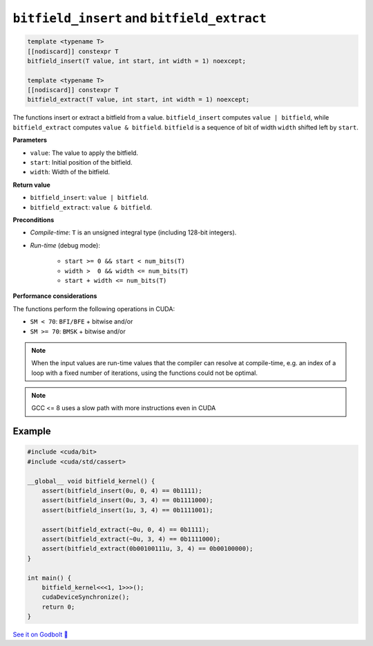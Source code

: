 .. _libcudacxx-extended-api-bit-bitfield:

``bitfield_insert`` and ``bitfield_extract``
============================================

.. code:: cpp

   template <typename T>
   [[nodiscard]] constexpr T
   bitfield_insert(T value, int start, int width = 1) noexcept;

   template <typename T>
   [[nodiscard]] constexpr T
   bitfield_extract(T value, int start, int width = 1) noexcept;

The functions insert or extract a bitfield from a value.
``bitfield_insert`` computes ``value | bitfield``, while ``bitfield_extract`` computes ``value & bitfield``.
``bitfield`` is a sequence of bit of width ``width`` shifted left by ``start``.

**Parameters**

- ``value``: The value to apply the bitfield.
- ``start``:  Initial position of the bitfield.
- ``width``:  Width of the bitfield.

**Return value**

- ``bitfield_insert``: ``value | bitfield``.
- ``bitfield_extract``: ``value & bitfield``.

**Preconditions**

- *Compile-time*: ``T`` is an unsigned integral type (including 128-bit integers).
- *Run-time* (debug mode):

    - ``start >= 0 && start < num_bits(T)``
    - ``width >  0 && width <= num_bits(T)``
    - ``start + width <= num_bits(T)``

**Performance considerations**

The functions perform the following operations in CUDA:

- ``SM < 70``: ``BFI/BFE`` + bitwise and/or
- ``SM >= 70``: ``BMSK`` + bitwise and/or

.. note::

    When the input values are run-time values that the compiler can resolve at compile-time, e.g. an index of a loop with a fixed number of iterations, using the functions could not be optimal.

.. note::

    GCC <= 8 uses a slow path with more instructions even in CUDA

Example
-------

.. code:: cpp

    #include <cuda/bit>
    #include <cuda/std/cassert>

    __global__ void bitfield_kernel() {
        assert(bitfield_insert(0u, 0, 4) == 0b1111);
        assert(bitfield_insert(0u, 3, 4) == 0b1111000);
        assert(bitfield_insert(1u, 3, 4) == 0b1111001);

        assert(bitfield_extract(~0u, 0, 4) == 0b1111);
        assert(bitfield_extract(~0u, 3, 4) == 0b1111000);
        assert(bitfield_extract(0b00100111u, 3, 4) == 0b00100000);
    }

    int main() {
        bitfield_kernel<<<1, 1>>>();
        cudaDeviceSynchronize();
        return 0;
    }

`See it on Godbolt 🔗 <https://godbolt.org/z/j7W5hjrfa>`_
